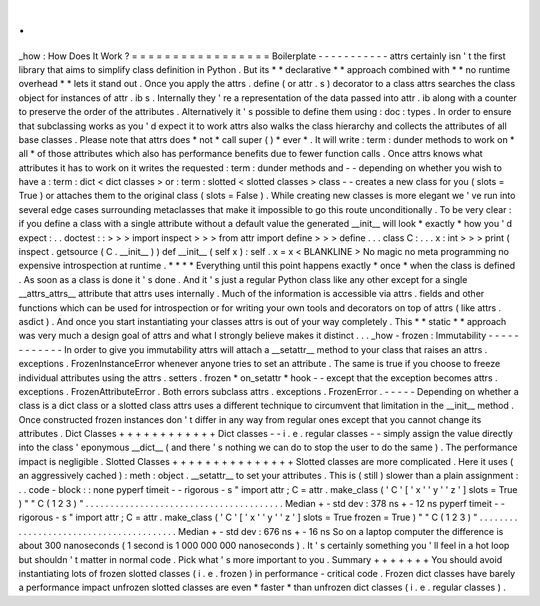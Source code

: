 .
.
_how
:
How
Does
It
Work
?
=
=
=
=
=
=
=
=
=
=
=
=
=
=
=
=
=
Boilerplate
-
-
-
-
-
-
-
-
-
-
-
attrs
certainly
isn
'
t
the
first
library
that
aims
to
simplify
class
definition
in
Python
.
But
its
*
*
declarative
*
*
approach
combined
with
*
*
no
runtime
overhead
*
*
lets
it
stand
out
.
Once
you
apply
the
attrs
.
define
(
or
attr
.
s
)
decorator
to
a
class
attrs
searches
the
class
object
for
instances
of
attr
.
ib
\
s
.
Internally
they
'
re
a
representation
of
the
data
passed
into
attr
.
ib
along
with
a
counter
to
preserve
the
order
of
the
attributes
.
Alternatively
it
'
s
possible
to
define
them
using
:
doc
:
types
.
In
order
to
ensure
that
subclassing
works
as
you
'
d
expect
it
to
work
attrs
also
walks
the
class
hierarchy
and
collects
the
attributes
of
all
base
classes
.
Please
note
that
attrs
does
*
not
*
call
super
(
)
*
ever
*
.
It
will
write
:
term
:
dunder
methods
to
work
on
*
all
*
of
those
attributes
which
also
has
performance
benefits
due
to
fewer
function
calls
.
Once
attrs
knows
what
attributes
it
has
to
work
on
it
writes
the
requested
:
term
:
dunder
methods
and
-
-
depending
on
whether
you
wish
to
have
a
:
term
:
dict
<
dict
classes
>
or
:
term
:
slotted
<
slotted
classes
>
class
-
-
creates
a
new
class
for
you
(
slots
=
True
)
or
attaches
them
to
the
original
class
(
slots
=
False
)
.
While
creating
new
classes
is
more
elegant
we
'
ve
run
into
several
edge
cases
surrounding
metaclasses
that
make
it
impossible
to
go
this
route
unconditionally
.
To
be
very
clear
:
if
you
define
a
class
with
a
single
attribute
without
a
default
value
the
generated
__init__
will
look
*
exactly
*
how
you
'
d
expect
:
.
.
doctest
:
:
>
>
>
import
inspect
>
>
>
from
attr
import
define
>
>
>
define
.
.
.
class
C
:
.
.
.
x
:
int
>
>
>
print
(
inspect
.
getsource
(
C
.
__init__
)
)
def
__init__
(
self
x
)
:
self
.
x
=
x
<
BLANKLINE
>
No
magic
no
meta
programming
no
expensive
introspection
at
runtime
.
*
*
*
*
Everything
until
this
point
happens
exactly
*
once
*
when
the
class
is
defined
.
As
soon
as
a
class
is
done
it
'
s
done
.
And
it
'
s
just
a
regular
Python
class
like
any
other
except
for
a
single
__attrs_attrs__
attribute
that
attrs
uses
internally
.
Much
of
the
information
is
accessible
via
attrs
.
fields
and
other
functions
which
can
be
used
for
introspection
or
for
writing
your
own
tools
and
decorators
on
top
of
attrs
(
like
attrs
.
asdict
)
.
And
once
you
start
instantiating
your
classes
attrs
is
out
of
your
way
completely
.
This
*
*
static
*
*
approach
was
very
much
a
design
goal
of
attrs
and
what
I
strongly
believe
makes
it
distinct
.
.
.
_how
-
frozen
:
Immutability
-
-
-
-
-
-
-
-
-
-
-
-
In
order
to
give
you
immutability
attrs
will
attach
a
__setattr__
method
to
your
class
that
raises
an
attrs
.
exceptions
.
FrozenInstanceError
whenever
anyone
tries
to
set
an
attribute
.
The
same
is
true
if
you
choose
to
freeze
individual
attributes
using
the
attrs
.
setters
.
frozen
*
on_setattr
*
hook
-
-
except
that
the
exception
becomes
attrs
.
exceptions
.
FrozenAttributeError
.
Both
errors
subclass
attrs
.
exceptions
.
FrozenError
.
-
-
-
-
-
Depending
on
whether
a
class
is
a
dict
class
or
a
slotted
class
attrs
uses
a
different
technique
to
circumvent
that
limitation
in
the
__init__
method
.
Once
constructed
frozen
instances
don
'
t
differ
in
any
way
from
regular
ones
except
that
you
cannot
change
its
attributes
.
Dict
Classes
+
+
+
+
+
+
+
+
+
+
+
+
Dict
classes
-
-
i
.
e
.
regular
classes
-
-
simply
assign
the
value
directly
into
the
class
'
eponymous
__dict__
(
and
there
'
s
nothing
we
can
do
to
stop
the
user
to
do
the
same
)
.
The
performance
impact
is
negligible
.
Slotted
Classes
+
+
+
+
+
+
+
+
+
+
+
+
+
+
+
Slotted
classes
are
more
complicated
.
Here
it
uses
(
an
aggressively
cached
)
:
meth
:
object
.
__setattr__
to
set
your
attributes
.
This
is
(
still
)
slower
than
a
plain
assignment
:
.
.
code
-
block
:
:
none
pyperf
timeit
-
-
rigorous
\
-
s
"
import
attr
;
C
=
attr
.
make_class
(
'
C
'
[
'
x
'
'
y
'
'
z
'
]
slots
=
True
)
"
\
"
C
(
1
2
3
)
"
.
.
.
.
.
.
.
.
.
.
.
.
.
.
.
.
.
.
.
.
.
.
.
.
.
.
.
.
.
.
.
.
.
.
.
.
.
.
.
.
Median
+
-
std
dev
:
378
ns
+
-
12
ns
pyperf
timeit
-
-
rigorous
\
-
s
"
import
attr
;
C
=
attr
.
make_class
(
'
C
'
[
'
x
'
'
y
'
'
z
'
]
slots
=
True
frozen
=
True
)
"
\
"
C
(
1
2
3
)
"
.
.
.
.
.
.
.
.
.
.
.
.
.
.
.
.
.
.
.
.
.
.
.
.
.
.
.
.
.
.
.
.
.
.
.
.
.
.
.
.
Median
+
-
std
dev
:
676
ns
+
-
16
ns
So
on
a
laptop
computer
the
difference
is
about
300
nanoseconds
(
1
second
is
1
000
000
000
nanoseconds
)
.
It
'
s
certainly
something
you
'
ll
feel
in
a
hot
loop
but
shouldn
'
t
matter
in
normal
code
.
Pick
what
'
s
more
important
to
you
.
Summary
+
+
+
+
+
+
+
You
should
avoid
instantiating
lots
of
frozen
slotted
classes
(
i
.
e
.
frozen
)
in
performance
-
critical
code
.
Frozen
dict
classes
have
barely
a
performance
impact
unfrozen
slotted
classes
are
even
*
faster
*
than
unfrozen
dict
classes
(
i
.
e
.
regular
classes
)
.
